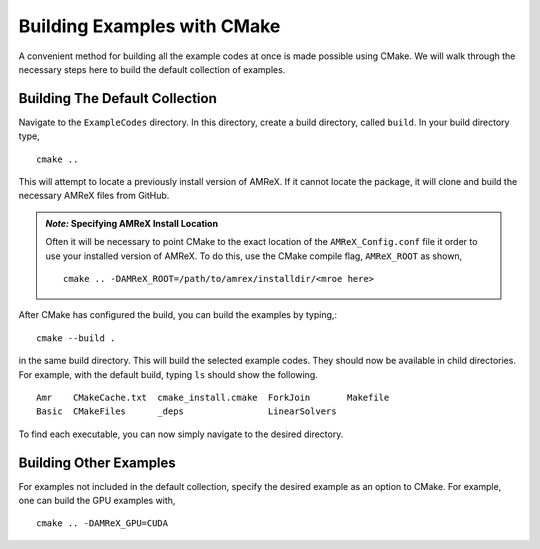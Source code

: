 Building Examples with CMake
============================


A convenient method for building all the example codes at once is made 
possible using CMake. We will walk through the necessary steps here to
build the default collection of examples.


Building The Default Collection 
-------------------------------


Navigate to the ``ExampleCodes`` directory. In this directory, create a
build directory, called ``build``. In your build directory type,
::

  cmake ..

This will attempt to locate a previously install version of AMReX. If it 
cannot locate the package, it will clone and build the necessary AMReX files
from GitHub. 

.. admonition:: *Note:* Specifying AMReX Install Location

  Often it will be necessary to point CMake to the exact location of
  the ``AMReX_Config.conf`` file it order to use your installed version
  of AMReX. To do this, use the CMake compile flag, ``AMReX_ROOT`` as shown,
  ::

    cmake .. -DAMReX_ROOT=/path/to/amrex/installdir/<mroe here>

After CMake has configured the build, you can build the examples by typing,::
   
  cmake --build .

in the same build directory. This will build the selected example codes. They
should now be available in child directories. For example, with the default 
build, typing ``ls`` should show the following.
::

  Amr    CMakeCache.txt  cmake_install.cmake  ForkJoin       Makefile
  Basic  CMakeFiles      _deps                LinearSolvers

To find each executable, you can now simply navigate to the desired directory.

Building Other Examples
-----------------------

For examples not included in the default collection, specify the desired 
example as an option to CMake. For example, one can build the GPU examples
with,
::

  cmake .. -DAMReX_GPU=CUDA



